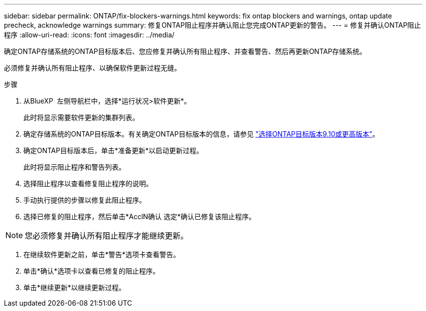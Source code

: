 ---
sidebar: sidebar 
permalink: ONTAP/fix-blockers-warnings.html 
keywords: fix ontap blockers and warnings, ontap update precheck, acknowledge warnings 
summary: 修复ONTAP阻止程序并确认阻止您完成ONTAP更新的警告。 
---
= 修复并确认ONTAP阻止程序
:allow-uri-read: 
:icons: font
:imagesdir: ../media/


[role="lead"]
确定ONTAP存储系统的ONTAP目标版本后、您应修复并确认所有阻止程序、并查看警告、然后再更新ONTAP存储系统。

必须修复并确认所有阻止程序、以确保软件更新过程无缝。

.步骤
. 从BlueXP  左侧导航栏中，选择*运行状况>软件更新*。
+
此时将显示需要软件更新的集群列表。

. 确定存储系统的ONTAP目标版本。有关确定ONTAP目标版本的信息，请参见 link:../ONTAP/choose-ontap-910-later.html["选择ONTAP目标版本9.10或更高版本"]。
. 确定ONTAP目标版本后，单击*准备更新*以启动更新过程。
+
此时将显示阻止程序和警告列表。

. 选择阻止程序以查看修复阻止程序的说明。
. 手动执行提供的步骤以修复此阻止程序。
. 选择已修复的阻止程序，然后单击*AcclN确认 选定*确认已修复该阻止程序。



NOTE: 您必须修复并确认所有阻止程序才能继续更新。

. 在继续软件更新之前，单击*警告*选项卡查看警告。
. 单击*确认*选项卡以查看已修复的阻止程序。
. 单击*继续更新*以继续更新过程。

